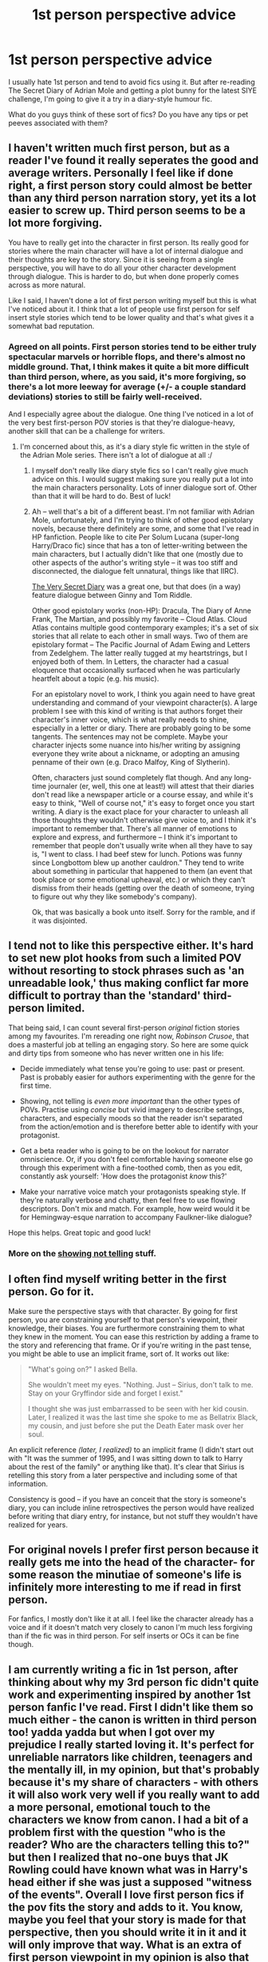 #+TITLE: 1st person perspective advice

* 1st person perspective advice
:PROPERTIES:
:Author: FloreatCastellum
:Score: 4
:DateUnix: 1471808963.0
:DateShort: 2016-Aug-22
:FlairText: Discussion
:END:
I usually hate 1st person and tend to avoid fics using it. But after re-reading The Secret Diary of Adrian Mole and getting a plot bunny for the latest SIYE challenge, I'm going to give it a try in a diary-style humour fic.

What do you guys think of these sort of fics? Do you have any tips or pet peeves associated with them?


** I haven't written much first person, but as a reader I've found it really seperates the good and average writers. Personally I feel like if done right, a first person story could almost be better than any third person narration story, yet its a lot easier to screw up. Third person seems to be a lot more forgiving.

You have to really get into the character in first person. Its really good for stories where the main character will have a lot of internal dialogue and their thoughts are key to the story. Since it is seeing from a single perspective, you will have to do all your other character development through dialogue. This is harder to do, but when done properly comes across as more natural.

Like I said, I haven't done a lot of first person writing myself but this is what I've noticed about it. I think that a lot of people use first person for self insert style stories which tend to be lower quality and that's what gives it a somewhat bad reputation.
:PROPERTIES:
:Author: Emerald-Guardian
:Score: 10
:DateUnix: 1471809797.0
:DateShort: 2016-Aug-22
:END:

*** Agreed on all points. First person stories tend to be either truly spectacular marvels or horrible flops, and there's almost no middle ground. That, I think makes it quite a bit more difficult than third person, where, as you said, it's more forgiving, so there's a lot more leeway for average (+/- a couple standard deviations) stories to still be fairly well-received.

And I especially agree about the dialogue. One thing I've noticed in a lot of the very best first-person POV stories is that they're dialogue-heavy, another skill that can be a challenge for writers.
:PROPERTIES:
:Author: honestplease
:Score: 4
:DateUnix: 1471876745.0
:DateShort: 2016-Aug-22
:END:

**** I'm concerned about this, as it's a diary style fic written in the style of the Adrian Mole series. There isn't a lot of dialogue at all :/
:PROPERTIES:
:Author: FloreatCastellum
:Score: 3
:DateUnix: 1471879399.0
:DateShort: 2016-Aug-22
:END:

***** I myself don't really like diary style fics so I can't really give much advice on this. I would suggest making sure you really put a lot into the main characters personality. Lots of inner dialogue sort of. Other than that it will be hard to do. Best of luck!
:PROPERTIES:
:Author: Emerald-Guardian
:Score: 2
:DateUnix: 1471886287.0
:DateShort: 2016-Aug-22
:END:


***** Ah -- well that's a bit of a different beast. I'm not familiar with Adrian Mole, unfortunately, and I'm trying to think of other good epistolary novels, because there definitely are some, and some that I've read in HP fanfiction. People like to cite Per Solum Lucana (super-long Harry/Draco fic) since that has a ton of letter-writing between the main characters, but I actually didn't like that one (mostly due to other aspects of the author's writing style -- it was too stiff and disconnected, the dialogue felt unnatural, things like that IIRC).

[[http://archiveofourown.org/works/2345300][The Very Secret Diary]] was a great one, but that does (in a way) feature dialogue between Ginny and Tom Riddle.

Other good epistolary works (non-HP): Dracula, The Diary of Anne Frank, The Martian, and possibly my favorite -- Cloud Atlas. Cloud Atlas contains multiple good contemporary examples; it's a set of six stories that all relate to each other in small ways. Two of them are epistolary format -- The Pacific Journal of Adam Ewing and Letters from Zedelghem. The latter really tugged at my heartstrings, but I enjoyed both of them. In Letters, the character had a casual eloquence that occasionally surfaced when he was particularly heartfelt about a topic (e.g. his music).

For an epistolary novel to work, I think you again need to have great understanding and command of your viewpoint character(s). A large problem I see with this kind of writing is that authors forget their character's inner voice, which is what really needs to shine, especially in a letter or diary. There are probably going to be some tangents. The sentences may not be complete. Maybe your character injects some nuance into his/her writing by assigning everyone they write about a nickname, or adopting an amusing penname of their own (e.g. Draco Malfoy, King of Slytherin).

Often, characters just sound completely flat though. And any long-time journaler (er, well, this one at least!) will attest that their diaries don't read like a newspaper article or a course essay, and while it's easy to think, "Well of course not," it's easy to forget once you start writing. A diary is the exact place for your character to unleash all those thoughts they wouldn't otherwise give voice to, and I think it's important to remember that. There's all manner of emotions to explore and express, and furthermore -- I think it's important to remember that people don't usually write when all they have to say is, "I went to class. I had beef stew for lunch. Potions was funny since Longbottom blew up another cauldron." They tend to write about something in particular that happened to them (an event that took place or some emotional upheaval, etc.) or which they can't dismiss from their heads (getting over the death of someone, trying to figure out why they like somebody's company).

Ok, that was basically a book unto itself. Sorry for the ramble, and if it was disjointed.
:PROPERTIES:
:Author: honestplease
:Score: 2
:DateUnix: 1471891924.0
:DateShort: 2016-Aug-22
:END:


** I tend not to like this perspective either. It's hard to set new plot hooks from such a limited POV without resorting to stock phrases such as 'an unreadable look,' thus making conflict far more difficult to portray than the 'standard' third-person limited.

That being said, I can count several first-person /original/ fiction stories among my favourites. I'm rereading one right now, /Robinson Crusoe/, that does a masterful job at telling an engaging story. So here are some quick and dirty tips from someone who has never written one in his life:

- Decide immediately what tense you're going to use: past or present. Past is probably easier for authors experimenting with the genre for the first time.

- Showing, not telling is /even more important/ than the other types of POVs. Practise using /concise/ but vivid imagery to describe settings, characters, and especially moods so that the reader isn't separated from the action/emotion and is therefore better able to identify with your protagonist.

- Get a beta reader who is going to be on the lookout for narrator omniscience. Or, if you don't feel comfortable having someone else go through this experiment with a fine-toothed comb, then as you edit, constantly ask yourself: 'How does the protagonist /know/ this?'

- Make your narrative voice match your protagonists speaking style. If they're naturally verbose and chatty, then feel free to use flowing descriptors. Don't mix and match. For example, how weird would it be for Hemingway-esque narration to accompany Faulkner-like dialogue?

Hope this helps. Great topic and good luck!
:PROPERTIES:
:Author: MacsenWledig
:Score: 5
:DateUnix: 1471809793.0
:DateShort: 2016-Aug-22
:END:

*** More on the [[http://thewinterotter.tumblr.com/post/134267141281/hello-would-you-mind-doing-an-example-of-not][showing not telling]] stuff.
:PROPERTIES:
:Score: 3
:DateUnix: 1471822056.0
:DateShort: 2016-Aug-22
:END:


** I often find myself writing better in the first person. Go for it.

Make sure the perspective stays with that character. By going for first person, you are constraining yourself to that person's viewpoint, their knowledge, their biases. You are furthermore constraining them to what they knew in the moment. You can ease this restriction by adding a frame to the story and referencing that frame. Or if you're writing in the past tense, you might be able to use an implicit frame, sort of. It works out like:

#+begin_quote
  "What's going on?" I asked Bella.

  She wouldn't meet my eyes. "Nothing. Just -- Sirius, don't talk to me. Stay on your Gryffindor side and forget I exist."

  I thought she was just embarrassed to be seen with her kid cousin. Later, I realized it was the last time she spoke to me as Bellatrix Black, my cousin, and just before she put the Death Eater mask over her soul.
#+end_quote

An explicit reference /(later, I realized)/ to an implicit frame (I didn't start out with "It was the summer of 1995, and I was sitting down to talk to Harry about the rest of the family" or anything like that). It's clear that Sirius is retelling this story from a later perspective and including some of that information.

Consistency is good -- if you have an conceit that the story is someone's diary, you can include inline retrospectives the person would have realized before writing that diary entry, for instance, but not stuff they wouldn't have realized for years.
:PROPERTIES:
:Score: 6
:DateUnix: 1471830666.0
:DateShort: 2016-Aug-22
:END:


** For original novels I prefer first person because it really gets me into the head of the character- for some reason the minutiae of someone's life is infinitely more interesting to me if read in first person.

For fanfics, I mostly don't like it at all. I feel like the character already has a voice and if it doesn't match very closely to canon I'm much less forgiving than if the fic was in third person. For self inserts or OCs it can be fine though.
:PROPERTIES:
:Author: cavelioness
:Score: 2
:DateUnix: 1471820302.0
:DateShort: 2016-Aug-22
:END:


** I am currently writing a fic in 1st person, after thinking about why my 3rd person fic didn't quite work and experimenting inspired by another 1st person fanfic I've read. First I didn't like them so much either - the canon is written in third person too! yadda yadda but when I got over my prejudice I really started loving it. It's perfect for unreliable narrators like children, teenagers and the mentally ill, in my opinion, but that's probably because it's my share of characters - with others it will also work very well if you really want to add a more personal, emotional touch to the characters we know from canon. I had a bit of a problem first with the question "who is the reader? Who are the characters telling this to?" but then I realized that no-one buys that JK Rowling could have known what was in Harry's head either if she was just a supposed "witness of the events". Overall I love first person fics if the pov fits the story and adds to it. You know, maybe you feel that your story is made for that perspective, then you should write it in it and it will only improve that way. What is an extra of first person viewpoint in my opinion is also that the reader can really be the characters or feel as if the characters are talking to them, or choose that the monologue is meant for another character. With third person there's no such thing.

About the tone of voice having to be right: I find that a bit odd seeing as we just don't know what the internal monologue is for the characters from canon, besides Harry's (so with first person perspective Harry fics I can understand it, then again, maybe he has changed, although the reason for it should then be explained). I respect it, but I think it's all subjective. Humor fics are always nice, I'd be interested in the fic when it's finished. With a diary, you already have a good explanation of why the fic is in first person perspective in the first place, but then there needs to be given a reason why the character has kept one and it should be in character for the character to keep one (unless there is an outside influence)
:PROPERTIES:
:Author: Brighter_days
:Score: 2
:DateUnix: 1471822591.0
:DateShort: 2016-Aug-22
:END:


** Thanks for all your help everyone! You've given me lots to think about!
:PROPERTIES:
:Author: FloreatCastellum
:Score: 2
:DateUnix: 1471853828.0
:DateShort: 2016-Aug-22
:END:


** I think 1st person is the most engaging when used properly. Jbern's "The Lie I've Lived" is a good example of this. I think it's best used when the fiction revolves heavily around the main character. It can really give the story good pacing; the reader can get a feel for what the mc's thoughts are during dialogue and duels without interrupting the flow with a separate narrator. 1st person seems to offer a more personal approach, like a tale told by the campfire. Jbern also uses 2nd person which seems a bit outlandish("Bungle In The Jungle") but it works well in my opinion.
:PROPERTIES:
:Author: johndempsey1600
:Score: 2
:DateUnix: 1471886618.0
:DateShort: 2016-Aug-22
:END:

*** I think "Catcher in the Rye" is 1st person and may owe some of its popularity to it. Seems more psychological reading a character's thought/intent directly rather than having it described 3rd hand all the time. May be the difference between empathy and sympathy. I could be completely full of shit of course. Just a general impression after reading so much of this hp fan fiction. I guess the most important thing you need in first person is an interesting main character.
:PROPERTIES:
:Author: johndempsey1600
:Score: 2
:DateUnix: 1471889178.0
:DateShort: 2016-Aug-22
:END:


** There's a 'Secret Diary of Adrian Mole' style story called linkffn(Six Feet of Ginger Idiot), which is a really good Romione Sixth-year fic. I don't normally read romance, but it's got a lot of humour and the perspective it's written from (and some of the phrasing) just made me think of a particular 13 3/4 year old.

Might be worth checking out, at least a little bit.
:PROPERTIES:
:Author: waylandertheslayer
:Score: 1
:DateUnix: 1471905222.0
:DateShort: 2016-Aug-23
:END:

*** [[http://www.fanfiction.net/s/3637489/1/][*/Six Foot Of Ginger Idiot/*]] by [[https://www.fanfiction.net/u/1316097/Pinky-Brown][/Pinky Brown/]]

#+begin_quote
  Or, Ron Weasley's Year Six Diary: the whole of Half-Blood Prince from Ron's point of view. You'll laugh, you'll cry, you'll want to shake him. Winner of "Best Humour Fic" at the 2008 Reviewer's Choice Awards on FFnet.
#+end_quote

^{/Site/: [[http://www.fanfiction.net/][fanfiction.net]] *|* /Category/: Harry Potter *|* /Rated/: Fiction M *|* /Chapters/: 12 *|* /Words/: 126,584 *|* /Reviews/: 827 *|* /Favs/: 877 *|* /Follows/: 129 *|* /Updated/: 7/6/2007 *|* /Published/: 7/5/2007 *|* /Status/: Complete *|* /id/: 3637489 *|* /Language/: English *|* /Genre/: Humor/Romance *|* /Characters/: Ron W., Hermione G. *|* /Download/: [[http://www.ff2ebook.com/old/ffn-bot/index.php?id=3637489&source=ff&filetype=epub][EPUB]] or [[http://www.ff2ebook.com/old/ffn-bot/index.php?id=3637489&source=ff&filetype=mobi][MOBI]]}

--------------

*FanfictionBot*^{1.4.0} *|* [[[https://github.com/tusing/reddit-ffn-bot/wiki/Usage][Usage]]] | [[[https://github.com/tusing/reddit-ffn-bot/wiki/Changelog][Changelog]]] | [[[https://github.com/tusing/reddit-ffn-bot/issues/][Issues]]] | [[[https://github.com/tusing/reddit-ffn-bot/][GitHub]]] | [[[https://www.reddit.com/message/compose?to=tusing][Contact]]]

^{/New in this version: Slim recommendations using/ ffnbot!slim! /Thread recommendations using/ linksub(thread_id)!}
:PROPERTIES:
:Author: FanfictionBot
:Score: 1
:DateUnix: 1471905255.0
:DateShort: 2016-Aug-23
:END:


*** It does work for Ron very well! My one is from the POV of Hugo - so elements of Ron mixed with a bit of Hermione-ish pretentiousness. I'll give this fic a read, thanks for linking :)
:PROPERTIES:
:Author: FloreatCastellum
:Score: 1
:DateUnix: 1471947547.0
:DateShort: 2016-Aug-23
:END:
